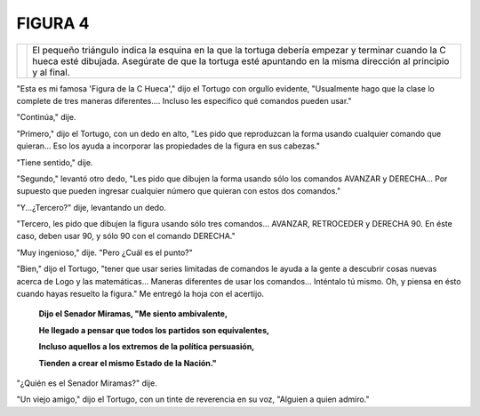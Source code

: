 **FIGURA 4**
============


.. list-table::
   :class: mytable

   * - .. image:: _static/images/confusion-4.svg
          :height: 300px
          :width: 300px
          :scale: 50 %
          :alt: Puzzle 4
          :align: left
     - El pequeño triángulo indica la esquina en la que la tortuga debería empezar y terminar cuando la C hueca esté dibujada. Asegúrate de que la tortuga esté apuntando en la misma dirección al principio y al final. 

"Esta es mi famosa 'Figura de la C Hueca'," dijo el Tortugo con orgullo evidente, "Usualmente hago que la clase lo complete de tres maneras diferentes.... Incluso les especifico qué comandos pueden usar."

"Continúa," dije. 

"Primero," dijo el Tortugo, con un dedo en alto, "Les pido que reproduzcan la forma usando cualquier comando que quieran... Eso los ayuda a incorporar las propiedades de la figura en sus cabezas."

"Tiene sentido," dije. 

"Segundo," levantó otro dedo, "Les pido que dibujen la forma usando sólo los comandos AVANZAR y DERECHA... Por supuesto que pueden ingresar cualquier número que quieran con estos dos comandos." 

"Y...¿Tercero?" dije, levantando un dedo. 

"Tercero, les pido que dibujen la figura usando sólo tres comandos... AVANZAR, RETROCEDER y DERECHA 90. En éste caso, deben usar 90, y sólo 90 con el comando DERECHA."  

"Muy ingenioso," dije. "Pero ¿Cuál es el punto?"

"Bien," dijo el Tortugo, "tener que usar series limitadas de comandos le ayuda a la gente a descubrir cosas nuevas acerca de Logo y las matemáticas... Maneras diferentes de usar los comandos... Inténtalo tú mismo. Oh, y piensa en ésto cuando hayas resuelto la figura." Me entregó la hoja con el acertijo. 


    **Dijo el Senador Miramas, "Me siento ambivalente,**

    **He llegado a pensar que todos los partidos son equivalentes,**

    **Incluso aquellos a los extremos de la política persuasión,**

    **Tienden a crear el mismo Estado de la Nación."**


"¿Quién es el Senador Miramas?" dije. 

"Un viejo amigo," dijo el Tortugo, con un tinte de reverencia en su voz, "Alguien a quien admiro." 

